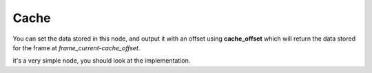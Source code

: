 Cache
=====

You can set the data stored in this node, and output it with an offset using **cache_offset** which will return the data stored for the frame at `frame_current-cache_offset`.

it's a very simple node, you should look at the implementation.